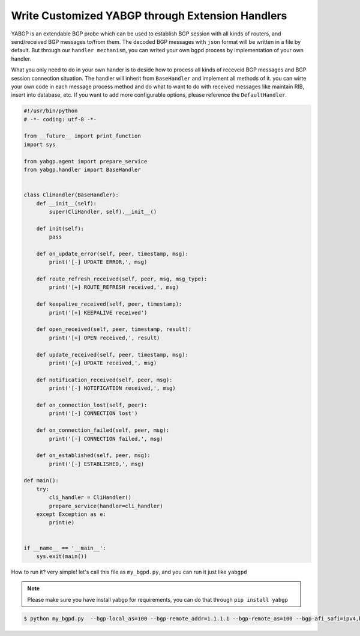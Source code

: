Write Customized YABGP through Extension Handlers
==================================================

YABGP is an extendable BGP probe which can be used to establish BGP session with all kinds of routers, and send/received BGP messages to/from them.
The decoded BGP messages with ``json`` format will be written in a file by default.
But through our ``handler mechanism``, you can writed your own bgpd process by implementation of your own handler.

What you only need to do in your own hander is to deside how to process all kinds of receveid BGP messages and BGP session connection situation.
The handler will inherit from ``BaseHandler`` and implement all methods of it. you can wirte your own code in each message process method
and do what to want to do with received messages like maintain RIB, insert into database, etc. If you want to add more configurable options,
please reference the ``DefaultHandler``.

.. code:: python

    #!/usr/bin/python
    # -*- coding: utf-8 -*-

    from __future__ import print_function
    import sys

    from yabgp.agent import prepare_service
    from yabgp.handler import BaseHandler


    class CliHandler(BaseHandler):
        def __init__(self):
            super(CliHandler, self).__init__()

        def init(self):
            pass

        def on_update_error(self, peer, timestamp, msg):
            print('[-] UPDATE ERROR,', msg)

        def route_refresh_received(self, peer, msg, msg_type):
            print('[+] ROUTE_REFRESH received,', msg)

        def keepalive_received(self, peer, timestamp):
            print('[+] KEEPALIVE received')

        def open_received(self, peer, timestamp, result):
            print('[+] OPEN received,', result)

        def update_received(self, peer, timestamp, msg):
            print('[+] UPDATE received,', msg)

        def notification_received(self, peer, msg):
            print('[-] NOTIFICATION received,', msg)

        def on_connection_lost(self, peer):
            print('[-] CONNECTION lost')

        def on_connection_failed(self, peer, msg):
            print('[-] CONNECTION failed,', msg)

        def on_established(self, peer, msg):
            print('[-] ESTABLISHED,', msg)

    def main():
        try:
            cli_handler = CliHandler()
            prepare_service(handler=cli_handler)
        except Exception as e:
            print(e)


    if __name__ == '__main__':
        sys.exit(main())


How to run it? very simple! let's call this file as ``my_bgpd.py``, and you can run it just like ``yabgpd``

.. note::

    Please make sure you have install yabgp for requirements, you can do that through ``pip install yabgp``


.. code:: bash

    $ python my_bgpd.py  --bgp-local_as=100 --bgp-remote_addr=1.1.1.1 --bgp-remote_as=100 --bgp-afi_safi=ipv4,bgpls,flowspec